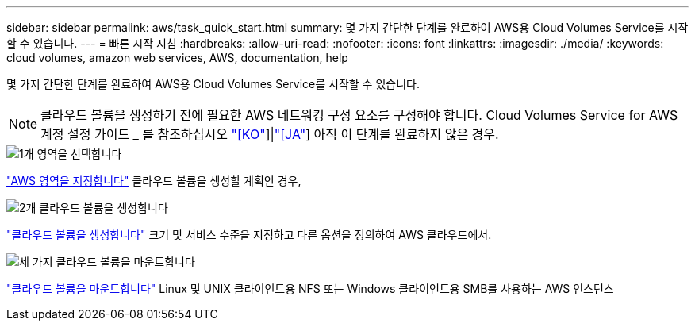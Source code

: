 ---
sidebar: sidebar 
permalink: aws/task_quick_start.html 
summary: 몇 가지 간단한 단계를 완료하여 AWS용 Cloud Volumes Service를 시작할 수 있습니다. 
---
= 빠른 시작 지침
:hardbreaks:
:allow-uri-read: 
:nofooter: 
:icons: font
:linkattrs: 
:imagesdir: ./media/
:keywords: cloud volumes, amazon web services, AWS, documentation, help


[role="lead"]
몇 가지 간단한 단계를 완료하여 AWS용 Cloud Volumes Service를 시작할 수 있습니다.


NOTE: 클라우드 볼륨을 생성하기 전에 필요한 AWS 네트워킹 구성 요소를 구성해야 합니다. Cloud Volumes Service for AWS 계정 설정 가이드 _ 를 참조하십시오 link:media/cvs_aws_account_setup.pdf["[KO"^]]|link:media/cvs_aws_account_setup_jaJP.pdf["[JA"^]] 아직 이 단계를 완료하지 않은 경우.

.image:https://raw.githubusercontent.com/NetAppDocs/common/main/media/number-1.png["1개"] 영역을 선택합니다
[role="quick-margin-para"]
link:task_selecting_region.html["AWS 영역을 지정합니다"] 클라우드 볼륨을 생성할 계획인 경우,

.image:https://raw.githubusercontent.com/NetAppDocs/common/main/media/number-2.png["2개"] 클라우드 볼륨을 생성합니다
[role="quick-margin-para"]
link:task_creating_cloud_volumes_for_aws.html["클라우드 볼륨을 생성합니다"] 크기 및 서비스 수준을 지정하고 다른 옵션을 정의하여 AWS 클라우드에서.

.image:https://raw.githubusercontent.com/NetAppDocs/common/main/media/number-3.png["세 가지"] 클라우드 볼륨을 마운트합니다
[role="quick-margin-para"]
link:task_mounting_cloud_volumes_for_aws.html["클라우드 볼륨을 마운트합니다"] Linux 및 UNIX 클라이언트용 NFS 또는 Windows 클라이언트용 SMB를 사용하는 AWS 인스턴스

